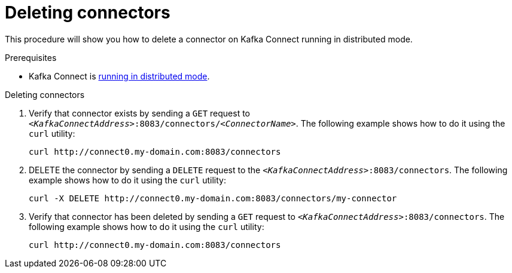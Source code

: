 // Module included in the following assemblies:
//
// assembly-kafka-connect-distributed.adoc

[id='proc-deleting-connector-kafka-connect-distributed-{context}']

= Deleting connectors

This procedure will show you how to delete a connector on Kafka Connect running in distributed mode.

.Prerequisites

* Kafka Connect is xref:proc-running-kafka-connect-distributed-{context}[running in distributed mode].

.Deleting connectors

. Verify that connector exists by sending a `GET` request to `_<KafkaConnectAddress>_:8083/connectors/_<ConnectorName>_`.
The following example shows how to do it using the `curl` utility:
+
[source,shell,subs=+quotes]
----
curl http://connect0.my-domain.com:8083/connectors
----

. DELETE the connector by sending a `DELETE` request to the `_<KafkaConnectAddress>_:8083/connectors`.
The following example shows how to do it using the `curl` utility:
+
[source,shell,subs=+quotes]
----
curl -X DELETE http://connect0.my-domain.com:8083/connectors/my-connector
----

. Verify that connector has been deleted by sending a `GET` request to `_<KafkaConnectAddress>_:8083/connectors`.
The following example shows how to do it using the `curl` utility:
+
[source,shell,subs=+quotes]
----
curl http://connect0.my-domain.com:8083/connectors
----
